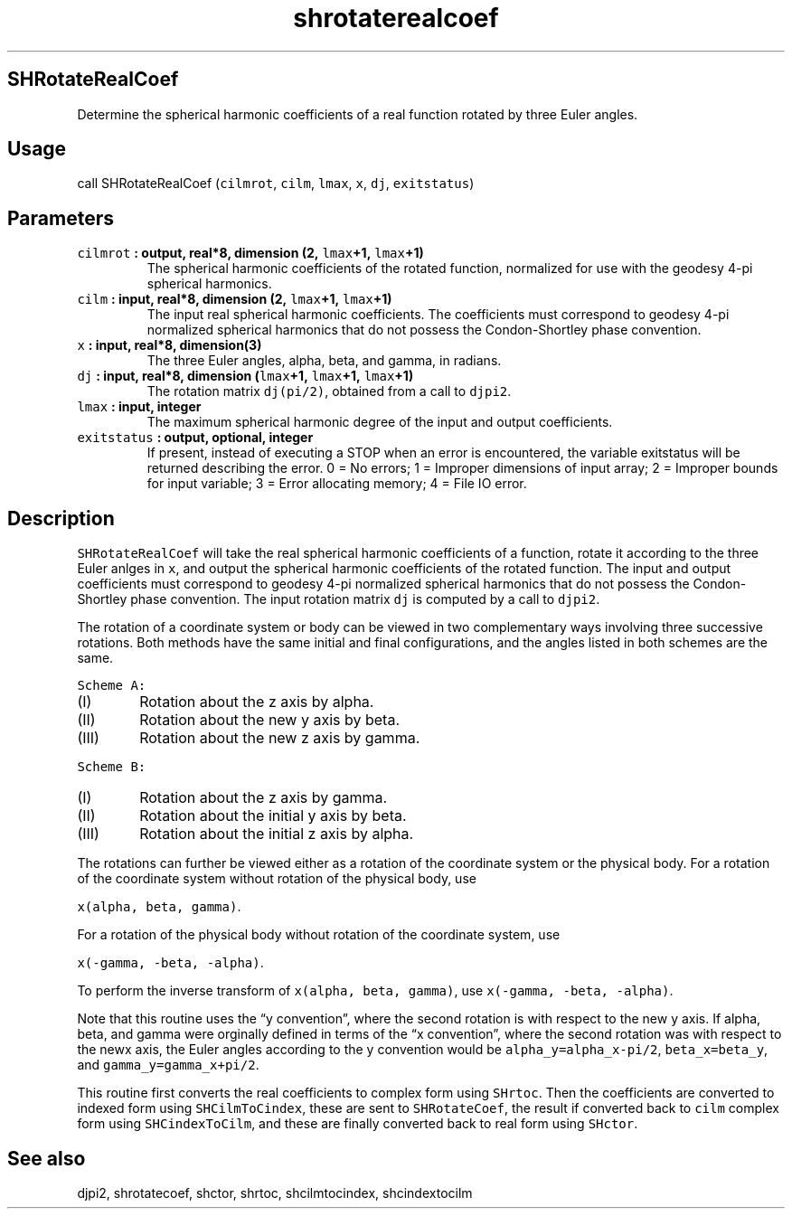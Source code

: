 .\" Automatically generated by Pandoc 2.0.5
.\"
.TH "shrotaterealcoef" "1" "2017\-12\-24" "Fortran 95" "SHTOOLS 4.1.2"
.hy
.SH SHRotateRealCoef
.PP
Determine the spherical harmonic coefficients of a real function rotated
by three Euler angles.
.SH Usage
.PP
call SHRotateRealCoef (\f[C]cilmrot\f[], \f[C]cilm\f[], \f[C]lmax\f[],
\f[C]x\f[], \f[C]dj\f[], \f[C]exitstatus\f[])
.SH Parameters
.TP
.B \f[C]cilmrot\f[] : output, real*8, dimension (2, \f[C]lmax\f[]+1, \f[C]lmax\f[]+1)
The spherical harmonic coefficients of the rotated function, normalized
for use with the geodesy 4\-pi spherical harmonics.
.RS
.RE
.TP
.B \f[C]cilm\f[] : input, real*8, dimension (2, \f[C]lmax\f[]+1, \f[C]lmax\f[]+1)
The input real spherical harmonic coefficients.
The coefficients must correspond to geodesy 4\-pi normalized spherical
harmonics that do not possess the Condon\-Shortley phase convention.
.RS
.RE
.TP
.B \f[C]x\f[] : input, real*8, dimension(3)
The three Euler angles, alpha, beta, and gamma, in radians.
.RS
.RE
.TP
.B \f[C]dj\f[] : input, real*8, dimension (\f[C]lmax\f[]+1, \f[C]lmax\f[]+1, \f[C]lmax\f[]+1)
The rotation matrix \f[C]dj(pi/2)\f[], obtained from a call to
\f[C]djpi2\f[].
.RS
.RE
.TP
.B \f[C]lmax\f[] : input, integer
The maximum spherical harmonic degree of the input and output
coefficients.
.RS
.RE
.TP
.B \f[C]exitstatus\f[] : output, optional, integer
If present, instead of executing a STOP when an error is encountered,
the variable exitstatus will be returned describing the error.
0 = No errors; 1 = Improper dimensions of input array; 2 = Improper
bounds for input variable; 3 = Error allocating memory; 4 = File IO
error.
.RS
.RE
.SH Description
.PP
\f[C]SHRotateRealCoef\f[] will take the real spherical harmonic
coefficients of a function, rotate it according to the three Euler
anlges in \f[C]x\f[], and output the spherical harmonic coefficients of
the rotated function.
The input and output coefficients must correspond to geodesy 4\-pi
normalized spherical harmonics that do not possess the Condon\-Shortley
phase convention.
The input rotation matrix \f[C]dj\f[] is computed by a call to
\f[C]djpi2\f[].
.PP
The rotation of a coordinate system or body can be viewed in two
complementary ways involving three successive rotations.
Both methods have the same initial and final configurations, and the
angles listed in both schemes are the same.
.PP
\f[C]Scheme\ A:\f[]
.IP "  (I)" 6
Rotation about the z axis by alpha.
.IP " (II)" 6
Rotation about the new y axis by beta.
.IP "(III)" 6
Rotation about the new z axis by gamma.
.PP
\f[C]Scheme\ B:\f[]
.IP "  (I)" 6
Rotation about the z axis by gamma.
.IP " (II)" 6
Rotation about the initial y axis by beta.
.IP "(III)" 6
Rotation about the initial z axis by alpha.
.PP
The rotations can further be viewed either as a rotation of the
coordinate system or the physical body.
For a rotation of the coordinate system without rotation of the physical
body, use
.PP
\f[C]x(alpha,\ beta,\ gamma)\f[].
.PP
For a rotation of the physical body without rotation of the coordinate
system, use
.PP
\f[C]x(\-gamma,\ \-beta,\ \-alpha)\f[].
.PP
To perform the inverse transform of \f[C]x(alpha,\ beta,\ gamma)\f[],
use \f[C]x(\-gamma,\ \-beta,\ \-alpha)\f[].
.PP
Note that this routine uses the \[lq]y convention\[rq], where the second
rotation is with respect to the new y axis.
If alpha, beta, and gamma were orginally defined in terms of the \[lq]x
convention\[rq], where the second rotation was with respect to the newx
axis, the Euler angles according to the y convention would be
\f[C]alpha_y=alpha_x\-pi/2\f[], \f[C]beta_x=beta_y\f[], and
\f[C]gamma_y=gamma_x+pi/2\f[].
.PP
This routine first converts the real coefficients to complex form using
\f[C]SHrtoc\f[].
Then the coefficients are converted to indexed form using
\f[C]SHCilmToCindex\f[], these are sent to \f[C]SHRotateCoef\f[], the
result if converted back to \f[C]cilm\f[] complex form using
\f[C]SHCindexToCilm\f[], and these are finally converted back to real
form using \f[C]SHctor\f[].
.SH See also
.PP
djpi2, shrotatecoef, shctor, shrtoc, shcilmtocindex, shcindextocilm
